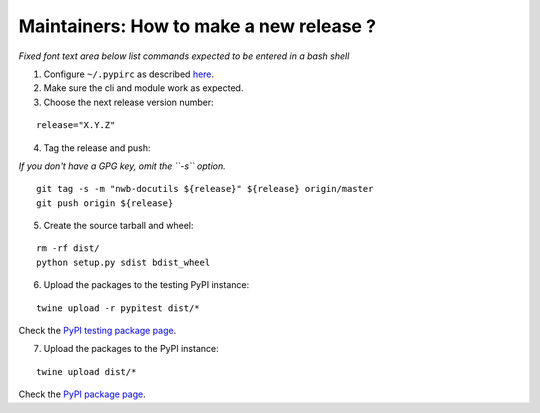 Maintainers: How to make a new release ?
----------------------------------------

*Fixed font text area below list commands expected to be entered in a bash shell*

1. Configure ``~/.pypirc`` as described `here <https://packaging.python.org/distributing/#uploading-your-project-to-pypi>`_.

2. Make sure the cli and module work as expected.

3. Choose the next release version number:

::

    release="X.Y.Z"

4. Tag the release and push:

*If you don't have a GPG key, omit the ``-s`` option.*

::

    git tag -s -m "nwb-docutils ${release}" ${release} origin/master
    git push origin ${release}

5. Create the source tarball and wheel:

::

    rm -rf dist/
    python setup.py sdist bdist_wheel

6. Upload the packages to the testing PyPI instance:

::

    twine upload -r pypitest dist/*

Check the `PyPI testing package page <https://test.pypi.org/project/nwb-docutils/>`_.

7. Upload the packages to the PyPI instance::

::

    twine upload dist/*

Check the `PyPI package page <https://pypi.org/project/nwb-docutils/>`_.
